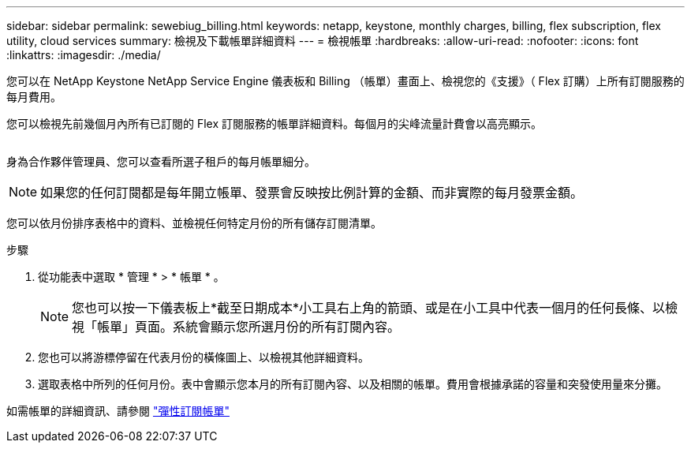 ---
sidebar: sidebar 
permalink: sewebiug_billing.html 
keywords: netapp, keystone, monthly charges, billing, flex subscription, flex utility, cloud services 
summary: 檢視及下載帳單詳細資料 
---
= 檢視帳單
:hardbreaks:
:allow-uri-read: 
:nofooter: 
:icons: font
:linkattrs: 
:imagesdir: ./media/


[role="lead"]
您可以在 NetApp Keystone NetApp Service Engine 儀表板和 Billing （帳單）畫面上、檢視您的《支援》（ Flex 訂購）上所有訂閱服務的每月費用。

您可以檢視先前幾個月內所有已訂閱的 Flex 訂閱服務的帳單詳細資料。每個月的尖峰流量計費會以高亮顯示。

image:billing.png[""]

身為合作夥伴管理員、您可以查看所選子租戶的每月帳單細分。


NOTE: 如果您的任何訂閱都是每年開立帳單、發票會反映按比例計算的金額、而非實際的每月發票金額。

您可以依月份排序表格中的資料、並檢視任何特定月份的所有儲存訂閱清單。

.步驟
. 從功能表中選取 * 管理 * > * 帳單 * 。
+

NOTE: 您也可以按一下儀表板上*截至日期成本*小工具右上角的箭頭、或是在小工具中代表一個月的任何長條、以檢視「帳單」頁面。系統會顯示您所選月份的所有訂閱內容。

. 您也可以將游標停留在代表月份的橫條圖上、以檢視其他詳細資料。
. 選取表格中所列的任何月份。表中會顯示您本月的所有訂閱內容、以及相關的帳單。費用會根據承諾的容量和突發使用量來分攤。


如需帳單的詳細資訊、請參閱 link:nkfsosm_kfs_billing.html["彈性訂閱帳單"]
